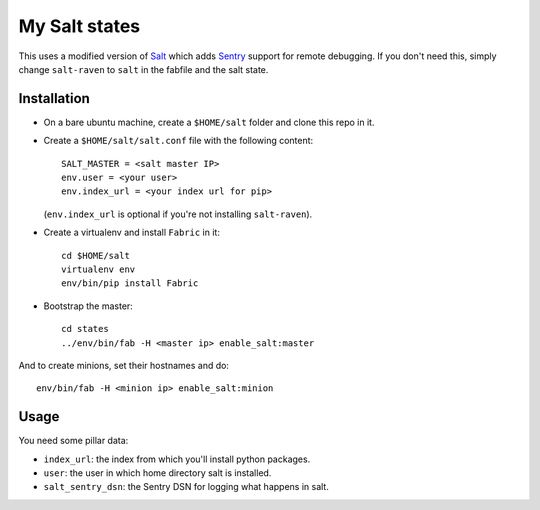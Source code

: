 My Salt states
==============

This uses a modified version of `Salt`_ which adds `Sentry`_ support for
remote debugging. If you don't need this, simply change ``salt-raven`` to
``salt`` in the fabfile and the salt state.

.. _Salt: http://saltstack.org/
.. _Sentry: http://sentry.readthedocs.org/

Installation
------------

* On a bare ubuntu machine, create a ``$HOME/salt`` folder and clone this repo
  in it.

* Create a ``$HOME/salt/salt.conf`` file with the following content::

      SALT_MASTER = <salt master IP>
      env.user = <your user>
      env.index_url = <your index url for pip>

  (``env.index_url`` is optional if you're not installing ``salt-raven``).

* Create a virtualenv and install ``Fabric`` in it::

      cd $HOME/salt
      virtualenv env
      env/bin/pip install Fabric

* Bootstrap the master::

      cd states
      ../env/bin/fab -H <master ip> enable_salt:master

And to create minions, set their hostnames and do::

    env/bin/fab -H <minion ip> enable_salt:minion

Usage
-----

You need some pillar data:

* ``index_url``: the index from which you'll install python packages.

* ``user``: the user in which home directory salt is installed.

* ``salt_sentry_dsn``: the Sentry DSN for logging what happens in salt.
